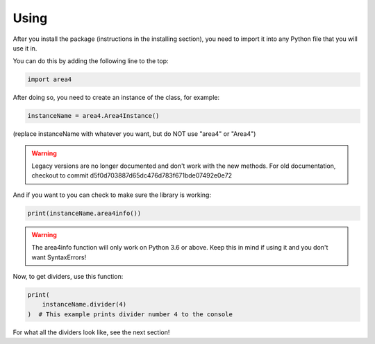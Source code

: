 Using
=====

After you install the package (instructions in the installing section), you need to import it into any Python file that you will use it in.

You can do this by adding the following line to the top:

.. code-block:: python

    import area4

After doing so, you need to create an instance of the class, for example:

.. code-block:: python

    instanceName = area4.Area4Instance()

(replace instanceName with whatever you want, but do NOT use "area4" or "Area4")

.. warning:: Legacy versions are no longer documented and don't work with the new methods.  For old documentation, checkout to commit d5f0d703887d65dc476d783f671bde07492e0e72  

And if you want to you can check to make sure the library is working:

.. code-block:: python

    print(instanceName.area4info())

.. warning:: The area4info function will only work on Python 3.6 or above.  Keep this in mind if using it and you don't want SyntaxErrors!  

Now, to get dividers, use this function:

.. code-block:: python

    print(
        instanceName.divider(4)
    )  # This example prints divider number 4 to the console

For what all the dividers look like, see the next section!  
